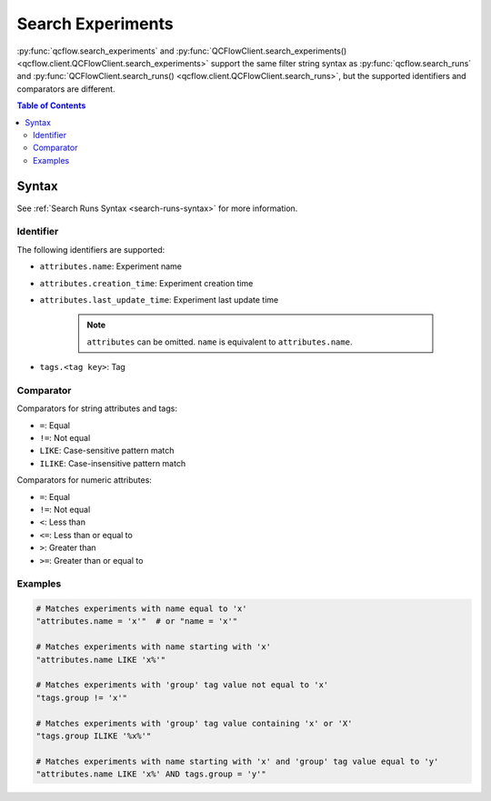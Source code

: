 .. _search-experiments:

Search Experiments
==================

:py:func:`qcflow.search_experiments` and :py:func:`QCFlowClient.search_experiments() <qcflow.client.QCFlowClient.search_experiments>` support the same filter string syntax as :py:func:`qcflow.search_runs` and :py:func:`QCFlowClient.search_runs() <qcflow.client.QCFlowClient.search_runs>`, but the supported identifiers and comparators are different.

.. contents:: Table of Contents
  :local:
  :depth: 3

Syntax
------

See :ref:`Search Runs Syntax <search-runs-syntax>` for more information.

Identifier
^^^^^^^^^^

The following identifiers are supported:

- ``attributes.name``: Experiment name
- ``attributes.creation_time``: Experiment creation time
- ``attributes.last_update_time``: Experiment last update time

    .. note::

        ``attributes`` can be omitted. ``name`` is equivalent to ``attributes.name``.

- ``tags.<tag key>``: Tag

Comparator
^^^^^^^^^^

Comparators for string attributes and tags:

- ``=``: Equal
- ``!=``: Not equal
- ``LIKE``: Case-sensitive pattern match
- ``ILIKE``: Case-insensitive pattern match

Comparators for numeric attributes:

- ``=``: Equal
- ``!=``: Not equal
- ``<``: Less than
- ``<=``: Less than or equal to
- ``>``: Greater than
- ``>=``: Greater than or equal to

Examples
^^^^^^^^

.. code-block:: python

  # Matches experiments with name equal to 'x'
  "attributes.name = 'x'"  # or "name = 'x'"

  # Matches experiments with name starting with 'x'
  "attributes.name LIKE 'x%'"

  # Matches experiments with 'group' tag value not equal to 'x'
  "tags.group != 'x'"

  # Matches experiments with 'group' tag value containing 'x' or 'X'
  "tags.group ILIKE '%x%'"

  # Matches experiments with name starting with 'x' and 'group' tag value equal to 'y'
  "attributes.name LIKE 'x%' AND tags.group = 'y'"
